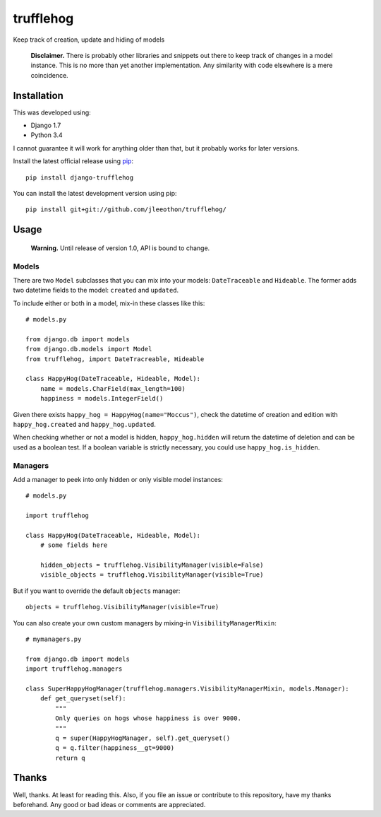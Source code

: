 ==========
trufflehog
==========

Keep track of creation, update and hiding of models

    **Disclaimer.** There is probably other libraries and snippets out there to keep track of changes in a model instance. This is no more than yet another implementation. Any similarity with code elsewhere is a mere coincidence.

------------
Installation
------------

This was developed using:

- Django 1.7
- Python 3.4

I cannot guarantee it will work for anything older than that, but it probably works for later versions.

Install the latest official release using pip_::

    pip install django-trufflehog

.. _pip: https://pypi.python.org/pypi/pip

You can install the latest development version using pip::

    pip install git+git://github.com/jleeothon/trufflehog/


-----
Usage
-----

    **Warning.** Until release of version 1.0, API is bound to change.

~~~~~~
Models
~~~~~~

There are two ``Model`` subclasses that you can mix into your models: ``DateTraceable`` and ``Hideable``. The former adds two datetime fields to the model: ``created`` and ``updated``.

To include either or both in a model, mix-in these classes like this::

    # models.py
    
    from django.db import models
    from django.db.models import Model
    from trufflehog, import DateTracreable, Hideable
    
    class HappyHog(DateTraceable, Hideable, Model):
        name = models.CharField(max_length=100)
        happiness = models.IntegerField()

Given there exists ``happy_hog = HappyHog(name="Moccus")``, check the datetime of creation and edition with ``happy_hog.created`` and ``happy_hog.updated``.

When checking whether or not a model is hidden, ``happy_hog.hidden`` will return the datetime of deletion and can be used as a boolean test. If a boolean variable is strictly necessary, you could use ``happy_hog.is_hidden``.

~~~~~~~~
Managers
~~~~~~~~

Add a manager to peek into only hidden or only visible model instances::

    # models.py
    
    import trufflehog
    
    class HappyHog(DateTraceable, Hideable, Model):
        # some fields here
        
        hidden_objects = trufflehog.VisibilityManager(visible=False)
        visible_objects = trufflehog.VisibilityManager(visible=True)

But if you want to override the default ``objects`` manager::

    objects = trufflehog.VisibilityManager(visible=True)

You can also create your own custom managers by mixing-in ``VisibilityManagerMixin``::

    # mymanagers.py
    
    from django.db import models
    import trufflehog.managers
    
    class SuperHappyHogManager(trufflehog.managers.VisibilityManagerMixin, models.Manager):
        def get_queryset(self):
            """
            Only queries on hogs whose happiness is over 9000.
            """
            q = super(HappyHogManager, self).get_queryset()
            q = q.filter(happiness__gt=9000)
            return q

------
Thanks
------

Well, thanks. At least for reading this. Also, if you file an issue or contribute to this repository, have my thanks beforehand. Any good or bad ideas or comments are appreciated.
